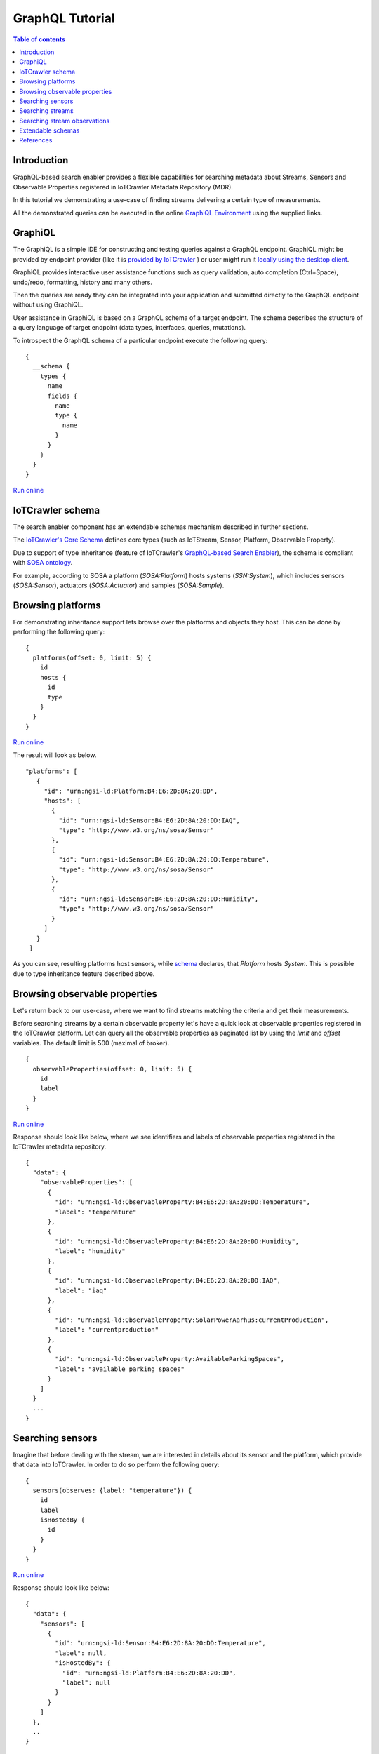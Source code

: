 GraphQL Tutorial
==================

.. contents:: Table of contents
   :local:
   :backlinks: none
   :depth: 3

Introduction
------------------------
GraphQL-based search enabler provides a flexible capabilities for searching metadata about Streams, Sensors and Observable Properties registered in IoTCrawler Metadata Repository (MDR).

In this tutorial we demonstrating a use-case of finding streams delivering a certain type of measurements.

All the demonstrated queries can be executed in the online `GraphiQL Environment <http://search-enabler.iotcrawler.eu/>`_ using the supplied links. 

GraphiQL
------------------------

The GraphiQL is a simple IDE for constructing and testing queries against a GraphQL endpoint. GraphiQL might be provided by endpoint provider (like it is `provided by IoTCrawler <http://search-enabler-production.35.241.228.250.nip.io>`_ ) or user might run it `locally using the desktop client <https://www.electronjs.org/apps/graphiql>`_.

GraphiQL provides interactive user assistance functions such as query validation, auto completion (Ctrl+Space), undo/redo, formatting, history and many others.

Then the queries are ready they can be integrated into your application and submitted directly to the GraphQL endpoint without using GraphiQL.

.. image:: ../images/graphiQL.jpg
  :alt: GraphiQL Environment

User assistance in GraphiQL is based on a GraphQL schema of a target endpoint. The schema describes the structure of a query language of target endpoint (data types, interfaces, queries, mutations). 

To introspect the GraphQL schema of a particular endpoint execute the following query:
::

  {
    __schema {
      types {
        name
        fields {
          name
          type {
            name
          }
        }
      }
    }
  }

`Run online <http://search-enabler.iotcrawler.eu/?query=%20%20%7B%0A%20%20%20%20__schema%7B%0A%20%20%20%20types%7B%0A%20%20%20%20%20%20name%0A%20%20%20%20%20%20fields%7B%0A%20%20%20%20%20%20%20%20name%0A%20%20%20%20%20%20%20%20type%20%7Bname%7D%0A%20%20%20%20%20%20%7D%0A%20%20%20%20%7D%0A%20%20%20%20%7D%0A%20%20%7D>`__

IoTCrawler schema
------------------------

The search enabler component has an extendable schemas mechanism described in further sections. 

The `IoTCrawler's Core Schema <https://github.com/IoTCrawler/Search-Enabler/blob/master/src/resources/schemas/iotcrawler.graphqls>`_ defines core types (such as IoTStream, Sensor, Platform, Observable Property). 

.. image:: ../images/IoTCrawler-Model.png
   :alt: GraphiQL Environment

Due to support of type inheritance (feature of IoTCrawler's `GraphQL-based Search Enabler <https://github.com/IoTCrawler/Search-Enabler>`_), the schema is compliant with `SOSA ontology <https://www.w3.org/TR/vocab-ssn/>`_.

For example, according to SOSA a platform (`SOSA:Platform`) hosts systems (`SSN:System`), which includes sensors (`SOSA:Sensor`), actuators (`SOSA:Actuator`) and samples (`SOSA:Sample`). 

Browsing platforms
------------------------
For demonstrating inheritance support lets browse over the platforms and objects they host. This can be done by performing the following query:

::

  {
    platforms(offset: 0, limit: 5) {
      id
      hosts {
        id
        type
      }
    }
  }

`Run online <https://search-enabler.iotcrawler.eu/?query=%7B%0A%20%20platforms%20(offset%3A0%2C%20limit%3A5)%7B%0A%20%20%20%20id%2C%0A%20%20%20%20hosts%7B%0A%20%20%20%20%20%20id%2C%0A%20%20%20%20%20%20type%0A%20%20%20%20%7D%0A%20%20%7D%0A%7D>`__

The result will look as below. 
::

 "platforms": [
    {
      "id": "urn:ngsi-ld:Platform:B4:E6:2D:8A:20:DD",
      "hosts": [
        {
          "id": "urn:ngsi-ld:Sensor:B4:E6:2D:8A:20:DD:IAQ",
          "type": "http://www.w3.org/ns/sosa/Sensor"
        },
        {
          "id": "urn:ngsi-ld:Sensor:B4:E6:2D:8A:20:DD:Temperature",
          "type": "http://www.w3.org/ns/sosa/Sensor"
        },
        {
          "id": "urn:ngsi-ld:Sensor:B4:E6:2D:8A:20:DD:Humidity",
          "type": "http://www.w3.org/ns/sosa/Sensor"
        }
      ]
    }
  ]

As you can see, resulting platforms host sensors, while `schema <https://github.com/IoTCrawler/Search-Enabler/blob/master/src/resources/schemas/iotcrawler.graphqls>`_ declares, that `Platform` hosts `System`. This is possible due to type inheritance feature described above.

Browsing observable properties 
------------------------------
Let's return back to our use-case, where we want to find streams matching the criteria and get their measurements. 

Before searching streams by a certain observable property let's have a quick look at observable properties registered in the IoTCrawler platform. Let can query all the observable properties as paginated list by using the `limit` and `offset` variables. The default limit is 500 (maximal of broker). 

::

  {
    observableProperties(offset: 0, limit: 5) {
      id
      label
    }
  }

`Run online <http://search-enabler.iotcrawler.eu/?query=%20%20%7B%0A%20%20%20%20observableProperties(offset%3A0%2C%20limit%3A5)%7B%0A%20%20%20%20%20%20id%2C%0A%20%20%20%20%20%20label%2C%0A%20%20%20%20%7D%0A%20%20%7D>`__

Response should look like below, where we see identifiers and labels of observable properties registered in the IoTCrawler metadata repository.

::

  {
    "data": {
      "observableProperties": [
        {
          "id": "urn:ngsi-ld:ObservableProperty:B4:E6:2D:8A:20:DD:Temperature",
          "label": "temperature"
        },
        {
          "id": "urn:ngsi-ld:ObservableProperty:B4:E6:2D:8A:20:DD:Humidity",
          "label": "humidity"
        },
        {
          "id": "urn:ngsi-ld:ObservableProperty:B4:E6:2D:8A:20:DD:IAQ",
          "label": "iaq"
        },
        {
          "id": "urn:ngsi-ld:ObservableProperty:SolarPowerAarhus:currentProduction",
          "label": "currentproduction"
        },
        {
          "id": "urn:ngsi-ld:ObservableProperty:AvailableParkingSpaces",
          "label": "available parking spaces"
        }
      ]
    }
    ...
  }


Searching sensors
-----------------
Imagine that before dealing with the stream, we are interested in details about its sensor and the platform, which provide that data into IoTCrawler. 
In order to do so perform the following query:

::

  {
    sensors(observes: {label: "temperature"}) {
      id
      label
      isHostedBy {
        id
      }
    }
  }

`Run online <http://search-enabler.iotcrawler.eu/?query=%7B%20%0A%20%20%20%20%20%20sensors(observes%3A%20%7B%0A%20%20%20%20%20%20%20%20%20%20%20%20%20%20%20%20%20%20%20%20%20%20%20%20%20%20label%3A%20%22temperature%22%0A%20%20%20%20%20%20%20%20%20%20%20%20%20%20%20%20%20%20%20%20%20%20%20%20%7D%0A%20%20%20%20%20%20%20%20%20%20%20%20)%7B%0A%20%20%20%20%20%20%20%20%20%20%20%20%20%20%20%20%20%20%20%20%20%20id%2C%0A%20%20%20%20%20%20%20%20%20%20%20%20%20%20%20%20%20%20%20%20%20%20label%2C%0A%20%20%20%20%20%20%20%20%20%20%20%20%20%20%20%20%20%20%20%20%20%20isHostedBy%7B%20%20%23Platform%0A%20%20%20%20%20%20%20%20%20%20%20%20%20%20%20%20%20%20%20%20%20%20%20%20id%2C%0A%20%20%20%20%20%20%20%20%20%20%20%20%20%20%20%20%20%20%20%20%20%20%7D%0A%20%20%20%20%20%20%20%20%20%20%20%20%20%20%20%20%20%20%20%20%20%20%0A%20%20%20%20%20%20%20%20%20%20%20%20%20%20%20%20%20%20%7D%0A%20%20%20%20%7D>`__

Response should look like below:

::

  {
    "data": {
      "sensors": [
        {
          "id": "urn:ngsi-ld:Sensor:B4:E6:2D:8A:20:DD:Temperature",
          "label": null,
          "isHostedBy": {
            "id": "urn:ngsi-ld:Platform:B4:E6:2D:8A:20:DD",
            "label": null
          }
        }
      ]
    },
    ..
  }

Searching streams
------------------------

Finally we need to get streams, which are matching our criteria. For doing this we can filter streams by sensor id (which we've found on a previous step) or by specifying our condition (observes temperature) directly for a filter in the streams query:

::

  query streams {
    streams(generatedBy: {observes: {label: "temperature"}}) {
      id
      generatedBy {
        id
        label
        isHostedBy {
          id
          label
        }
      }
    }
  }

`Run online <http://search-enabler.iotcrawler.eu/?operationName=streams&query=query%20streams%7B%20%20%0A%20%20%20%20streams(generatedBy%3A%20%7B%0A%20%20%20%20%20%20%20%20%20%20%20%20%20%20%20%20%20%20%20%20%20%20%20%20observes%3A%20%7B%0A%20%20%20%20%20%20%20%20%20%20%20%20%20%20%20%20%20%20%20%20%20%20%20%20%20%20%09%20%20label%3A%20%22temperature%22%0A%20%20%20%20%20%20%20%20%20%20%20%20%20%20%20%20%20%20%20%20%20%20%20%20%7D%0A%20%20%20%20%20%20%20%20%20%20%20%20%20%20%20%20%7D%0A%20%20%20%20%20%20%20%20%20%20%20%20%20%20%20%20)%0A%20%20%20%20%20%20%20%20%20%20%20%20%20%20%20%20%7B%0A%20%20%20%20%20%20%20%20%20%20%20%20%20%20%20%20%20%20%20%20id%2C%0A%20%20%20%20%20%20%20%20%20%20%20%20%20%20%20%20%20%20%20%20generatedBy%20%7B%20%23sensor%0A%20%20%20%20%20%20%20%20%20%20%20%20%20%20%20%20%20%20%20%20%20%20%20%20id%2C%0A%20%20%20%20%20%20%20%20%20%20%20%20%20%20%20%20%20%20%20%20%20%20%20%20label%2C%0A%20%20%20%20%20%20%20%20%20%20%20%20%20%20%20%20%20%20%20%20%20%20%20%20isHostedBy%7B%20%20%23platform%0A%20%20%20%20%20%20%20%20%20%20%20%20%20%20%20%20%20%20%20%20%20%20%20%20%20%20%20%20%20%20%20%20%20%20%20%20%20%20id%2C%0A%20%20%20%20%20%20%20%20%20%20%20%20%20%20%20%20%20%20%20%20%20%20%20%20%20%20%20%20%20%20%20%20%20%20%20%20%20%20label%2C%0A%20%20%20%20%20%20%20%20%20%20%20%20%20%20%20%20%20%20%20%20%20%20%20%20%20%20%20%20%20%20%20%20%20%20%20%20%20%20%7D%0A%20%20%20%20%20%20%20%20%20%20%20%20%20%20%20%20%20%20%20%20%7D%0A%20%20%20%20%20%20%20%20%20%20%20%20%20%20%20%20%7D%0A%20%20%7D>`__

The results would reflect the details about streams (`id`), their sensors (under `id` and `label` in the `generatedBy` block) and platforms (`id` and `label` in the `isHostedBy` block). 

::

  {
    "data": {
      "streams": [
        {
          "id": "urn:ngsi-ld:IotStream:B4:E6:2D:8A:20:DD:Temperature",
          "generatedBy": {
            "id": "urn:ngsi-ld:Sensor:B4:E6:2D:8A:20:DD:Temperature",
            "label": null,
            "isHostedBy": {
              "id": "urn:ngsi-ld:Platform:B4:E6:2D:8A:20:DD",
              "label": null
            }
          }
        }
      ]
    }
    ..
  }

The example demonstrates that it is possible to filter the target object together with all the relevant information (stream, sensor, platform, observable property) in one GraphQL query. 

Searching stream observations
-----------------------------

Stream observations are not considered as metadata and not expected to be stored in IoTCrawler's metadata repository, but expected to be delivered by broker's federation mechanism.

Subscription is the most expected way of receiving stream observations. But there is still an opportunity to request the actual state of a certain stream observation.

Perform the following query to return stream observations of streams, we have been interested in previous examples:

::

  {
    streamObservations(belongsTo: {generatedBy: {observes: {label: "temperature"}}}) {
      id
      resultTime
      hasSimpleResult
      belongsTo {
        id
        generatedBy {
          id
          observes {
            id
            label
          }
        }
      }
    }
  }

`Run online <http://search-enabler.iotcrawler.eu/?query=%7B%0A%20%20%20%20streamObservations(belongsTo%3A%20%7B%0A%20%20%20%20%20%20generatedBy%3A%20%7B%0A%20%20%20%20%20%20%20%20%20%20%20%20%20%20%20%20%20%20%20%20%20%20%20%20%0A%20%20%20%20%20%20%20%20%20%20%20%20%20%20%20%20%20%20%20%20%20%20%20%20observes%3A%20%7B%0A%20%20%20%20%20%20%20%20%20%20%20%20%20%20%20%20%20%20%20%20%20%20%20%20%0A%20%20%20%20%20%20%20%20%20%20%20%20%20%20%20%20%20%20%20%20%20%20%20%20%20%20%20%20%20%20label%3A%20%22temperature%22%0A%20%20%20%20%20%20%20%20%20%20%20%20%20%20%20%20%20%20%20%20%20%20%20%20%7D%0A%20%20%20%20%20%20%20%20%20%20%20%20%20%20%20%20%7D%0A%20%20%20%20%7D)%7B%0A%20%20%20%20%20%20id%2C%0A%20%20%20%20%20%20resultTime%2C%0A%20%20%20%20%20%20hasSimpleResult%2C%0A%20%20%20%20%20%20belongsTo%7B%0A%20%20%20%20%20%20%20%20id%2C%0A%20%20%20%20%20%20%20%20generatedBy%20%7B%0A%20%20%20%20%20%20%20%20%20%20id%2C%0A%20%20%20%20%20%20%20%20%20%20observes%7B%0A%20%20%20%20%20%20%20%20%20%20id%2C%0A%20%20%20%20%20%20%20%20%20%20label%0A%20%20%20%20%20%20%20%20%7D%0A%20%20%20%20%20%20%20%20%0A%20%20%20%20%20%20%7D%0A%20%20%20%20%20%20%7D%0A%20%20%20%20%7D%0A%20%20%7D>`__

The query is expected to return the following results:

::

  {
    "data": {
      "streamObservations": [
        {
          "id": "urn:ngsi-ld:StreamObservation:B4:E6:2D:8A:20:DD:Temperature",
          "resultTime": "2020-07-07T13:18:37Z",
          "hasSimpleResult": 29.09628,
          "belongsTo": {
            "id": "urn:ngsi-ld:IotStream:B4:E6:2D:8A:20:DD:Temperature",
            "generatedBy": {
              "id": "urn:ngsi-ld:Sensor:B4:E6:2D:8A:20:DD:Temperature",
              "observes": {
                "id": "urn:ngsi-ld:ObservableProperty:B4:E6:2D:8A:20:DD:Temperature",
                "label": "temperature"
              }
            }
          }
        }
      ]
    }
  }

Extendable schemas
------------------------

As was mentioned before, the search enabler supports extendable schemas and allows application owners to register/store custom data models in MDR and expose them via GraphQL queries.

Due to type inheritance it is possible to create custom (e.g. more specific) data types, which will be still be reachable via queries of core IoTCrawler types. 

Let's create a couple of specific sensor types: the `Temperature Sensor` and `Indoor Temperature Sensor`. For doing so we need to create a separate GraphQL schema with the following definitions:

::

  schema {
      query: Query

  }

  type Query {
      temperatureSensors(isHostedBy: PlatformInput, observes: ObservablePropertyInput, offset: Int = 0, limit: Int = 0): [TemperatureSensor]
      indoorTemperatureSensors(isHostedBy: PlatformInput, observes: ObservablePropertyInput, offset: Int = 0, limit: Int = 0): [IndoorTemperatureSensor]
  }

  type TemperatureSensor @resource(class : "http://purl.org/iot/ontology/extended-iot-stream#TemperatureSensor", subClassOf: ["Sensor"]){

  }

  type IndoorTemperatureSensor @resource(class : "http://purl.org/iot/ontology/extended-iot-stream#IndoorTemperatureSensor", subClassOf: ["TemperatureSensor"]){

  }

As you can see, the schema introduces two additional data types (but not extending them with additional fields). Due to two new queries new sensors can be queried in GraphiQL. 
The schema reuses types (e.g. Sensor, PlatformInput, etc.) from the other schemas (the core schema in this case).

Let's first query indoor temperature sensors as the most specific data type:

::

  {
    indoorTemperatureSensors {
      id
      type
      alternativeType
      label
      observes {
        id
        label
      }
      isHostedBy {
        id
        label
        hosts {
          id
          label
        }
      }
    }
  }

`Run online <https://search-enabler.iotcrawler.eu/?query=%7B%0A%20%20%20indoorTemperatureSensors%7B%0A%20%20%20%20%20%20%20%20%20%20%20id%2C%0A%20%20%20%20%20%20%20%20%20%20%20type%2C%0A%20%20%20%20%20%20%20%20%20%20%20alternativeType%2C%0A%20%20%20%20%20%20%20%20%20%20%20label%2C%0A%20%20%20%20%20%20%20%20%20%20%20observes%20%7B%0A%20%20%20%20%20%20%20%20%20%20%20%20%20%20%20id%2C%0A%20%20%20%20%20%20%20%20%20%20%20%20%20%20%20label%0A%20%20%20%20%20%20%20%20%20%20%20%7D%2C%0A%20%20%20%20%20%20%20%20%20%20%20isHostedBy%7B%0A%20%20%20%20%20%20%20%20%20%20%20%20%20%20%20%20%20%20%20%20%20%20%20id%2C%0A%20%20%20%20%20%20%20%20%20%20%20%20%20%20%20%20%20%20%20%20%20%20%20label%2C%0A%20%20%20%20%20%20%20%20%20%20%20%20%20%20%20%20%20%20%20%20%20%20%20hosts%7B%0A%20%20%20%20%20%20%20%20%20%20%20%20%20%20%20%20%20%20%20%20%20%20%20%20%20%20%20%20%20%20%20%20%20id%2C%0A%20%20%20%20%20%20%20%20%20%20%20%20%20%20%20%20%20%20%20%20%20%20%20%20%20%20%20%20%20%20%20%20%20label%0A%20%20%20%20%20%20%20%20%20%20%20%20%20%20%20%20%20%20%20%20%20%20%20%20%20%20%20%20%20%20%20%7D%0A%20%20%20%20%20%20%20%20%20%20%20%20%20%20%20%20%20%20%20%20%20%7D%0A%20%20%7D%0A%7D>`__

The result will reflect the temperature sensor we've registered with the `following code <https://github.com/IoTCrawler/Search-Enabler/blob/master/src/test/java/com/agtinternational/iotcrawler/graphqlEnabler/smartConnect/TestsSmartConnect.java>`_:

::

  {
    "data": {
      "indoorTemperatureSensors": [
        {
          "id": "urn:ngsi-ld:IndoorTemperatureSensor_1",
          "type": "http://www.w3.org/ns/sosa/Sensor",
          "alternativeType": "http://purl.org/iot/ontology/extended-iot-stream#TemperatureSensor",
          "label": null,
          "observes": null,
          "isHostedBy": {
            "id": "urn:ngsi-ld:Platform_homee_1",
            "label": "Platform homee_1",
            "hosts": [
              {
                "id": "urn:ngsi-ld:IndoorTemperatureSensor_1",
                "label": null
              },
              {
                "id": "urn:ngsi-ld:TemperatureSensor_1",
                "label": null
              }
            ]
          }
        }
      ]
    }
  }

You can see that entity still has type `http://www.w3.org/ns/sosa/Sensor` and the `http://purl.org/iot/ontology/extended-iot-stream#TemperatureSensor` is declared as `alternativeType`. This makes the indoor temperature sensors searchable while "sensors()" queries.



Now let's query temperature sensors, which should include indoor temperature sensors as well:

::

  {
    temperatureSensors {
      id
      type
      alternativeType
      label
      observes {
        id
        label
      }
      isHostedBy {
        id
        label
        hosts {
          id
          label
        }
      }
    }
  }

`Run online <https://search-enabler.iotcrawler.eu/?query=%7B%0A%20%20%20temperatureSensors%7B%0A%20%20%20%20%20%20%20%20%20%20%20id%2C%0A%20%20%20%20%20%20%20%20%20%20%20type%2C%0A%20%20%20%20%20%20%20%20%20%20%20alternativeType%2C%0A%20%20%20%20%20%20%20%20%20%20%20label%2C%0A%20%20%20%20%20%20%20%20%20%20%20observes%20%7B%0A%20%20%20%20%20%20%20%20%20%20%20%20%20%20%20id%2C%0A%20%20%20%20%20%20%20%20%20%20%20%20%20%20%20label%0A%20%20%20%20%20%20%20%20%20%20%20%7D%2C%0A%20%20%20%20%20%20%20%20%20%20%20isHostedBy%7B%0A%20%20%20%20%20%20%20%20%20%20%20%20%20%20%20%20%20%20%20%20%20%20%20id%2C%0A%20%20%20%20%20%20%20%20%20%20%20%20%20%20%20%20%20%20%20%20%20%20%20label%2C%0A%20%20%20%20%20%20%20%20%20%20%20%20%20%20%20%20%20%20%20%20%20%20%20hosts%7B%0A%20%20%20%20%20%20%20%20%20%20%20%20%20%20%20%20%20%20%20%20%20%20%20%20%20%20%20%20%20%20%20%20%20id%2C%0A%20%20%20%20%20%20%20%20%20%20%20%20%20%20%20%20%20%20%20%20%20%20%20%20%20%20%20%20%20%20%20%20%20label%0A%20%20%20%20%20%20%20%20%20%20%20%20%20%20%20%20%20%20%20%20%20%20%20%20%20%20%20%20%20%20%20%7D%0A%20%20%20%20%20%20%20%20%20%20%20%20%20%20%20%20%20%20%20%20%20%7D%0A%20%20%7D%0A%7D>`__

The result should return back at least two sensors: one of type `temperature sensor` and one of type `indoor temperature sensor`. 

::

  {
    "data": {
      "temperatureSensors": [
        {
          "id": "urn:ngsi-ld:TemperatureSensor_1",
          "type": "http://www.w3.org/ns/sosa/Sensor",
          "alternativeType": "http://purl.org/iot/ontology/extended-iot-stream#TemperatureSensor",
          "label": null,
          "observes": null,
          "isHostedBy": {
            "id": "urn:ngsi-ld:Platform_homee_1",
            "label": "Platform homee_1",
            "hosts": [
              {
                "id": "urn:ngsi-ld:IndoorTemperatureSensor_1",
                "label": null
              },
              {
                "id": "urn:ngsi-ld:TemperatureSensor_1",
                "label": null
              }
            ]
          }
        },
        {
          "id": "urn:ngsi-ld:IndoorTemperatureSensor_1",
          "type": "http://www.w3.org/ns/sosa/Sensor",
          "alternativeType": "http://purl.org/iot/ontology/extended-iot-stream#IndoorTemperatureSensor",
          "label": null,
          "observes": null,
          "isHostedBy": {
            "id": "urn:ngsi-ld:Platform_homee_1",
            "label": "Platform homee_1",
            "hosts": [
              {
                "id": "urn:ngsi-ld:IndoorTemperatureSensor_1",
                "label": null
              },
              {
                "id": "urn:ngsi-ld:TemperatureSensor_1",
                "label": null
              }
            ]
          }
        }
      ]
    }
  }

And again you can see, that both of them have type `sosa:Sensor` and their real types are declared as `alternativeType`. 

The alternative type is an optional filed and is interpreted by the search-enabler only. 

The actual list of schemas created to Search Enabler can be found in the `repository <https://github.com/IoTCrawler/Search-Enabler/tree/master/src/resources/schemas>`_. 
The list is extendable by new domain-specific schemas provided by application owners. 

References
------------------------

`Search Enabler Source (Github) <https://github.com/IoTCrawler/Search-Enabler>`_

`List of schemas <https://github.com/IoTCrawler/Search-Enabler/tree/master/src/resources/schemas>`_

`Detailed description of Search Enabler (Project Deliverable) <https://iotcrawler.eu/wp-content/uploads/2020/07/D5.2_Final.pdf>`_
